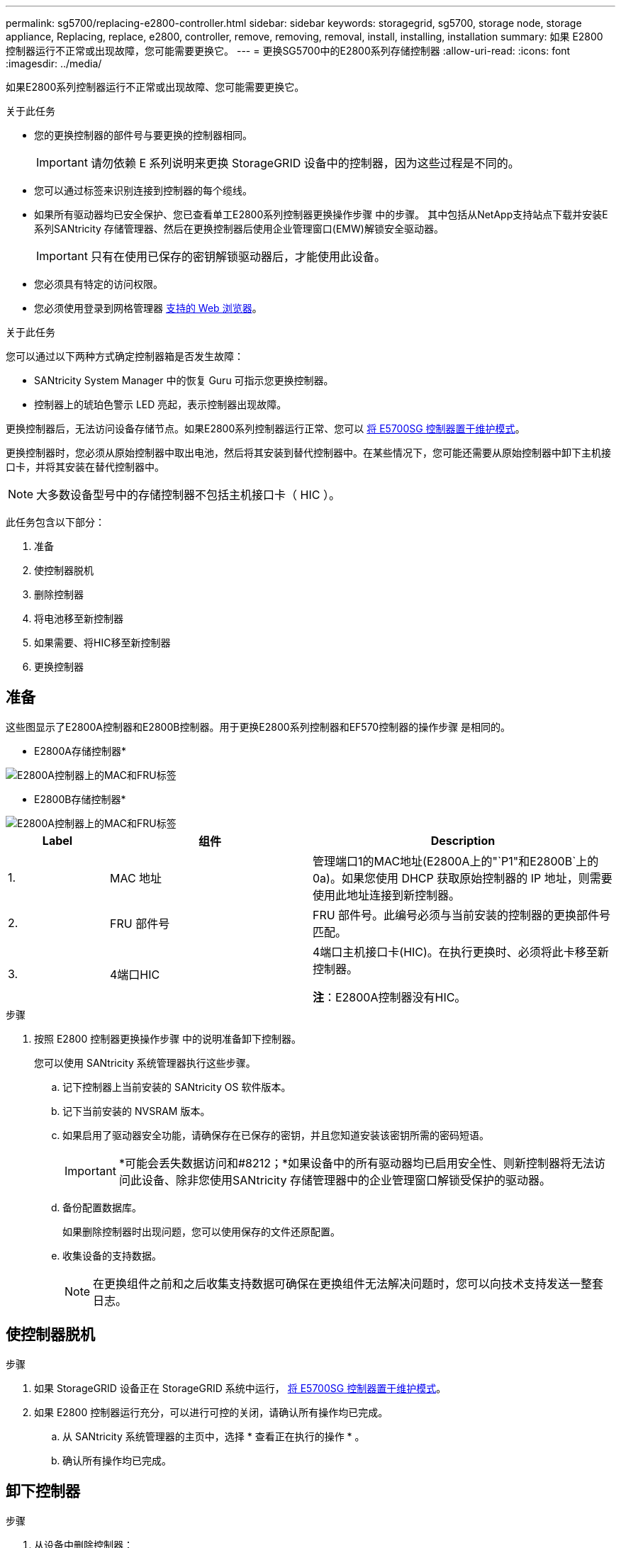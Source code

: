 ---
permalink: sg5700/replacing-e2800-controller.html 
sidebar: sidebar 
keywords: storagegrid, sg5700, storage node, storage appliance, Replacing, replace, e2800, controller, remove, removing, removal, install, installing, installation 
summary: 如果 E2800 控制器运行不正常或出现故障，您可能需要更换它。 
---
= 更换SG5700中的E2800系列存储控制器
:allow-uri-read: 
:icons: font
:imagesdir: ../media/


[role="lead"]
如果E2800系列控制器运行不正常或出现故障、您可能需要更换它。

.关于此任务
* 您的更换控制器的部件号与要更换的控制器相同。
+

IMPORTANT: 请勿依赖 E 系列说明来更换 StorageGRID 设备中的控制器，因为这些过程是不同的。

* 您可以通过标签来识别连接到控制器的每个缆线。
* 如果所有驱动器均已安全保护、您已查看单工E2800系列控制器更换操作步骤 中的步骤。 其中包括从NetApp支持站点下载并安装E系列SANtricity 存储管理器、然后在更换控制器后使用企业管理窗口(EMW)解锁安全驱动器。
+

IMPORTANT: 只有在使用已保存的密钥解锁驱动器后，才能使用此设备。

* 您必须具有特定的访问权限。
* 您必须使用登录到网格管理器 xref:../admin/web-browser-requirements.adoc[支持的 Web 浏览器]。


.关于此任务
您可以通过以下两种方式确定控制器箱是否发生故障：

* SANtricity System Manager 中的恢复 Guru 可指示您更换控制器。
* 控制器上的琥珀色警示 LED 亮起，表示控制器出现故障。


更换控制器后，无法访问设备存储节点。如果E2800系列控制器运行正常、您可以 xref:placing-appliance-into-maintenance-mode.adoc[将 E5700SG 控制器置于维护模式]。

更换控制器时，您必须从原始控制器中取出电池，然后将其安装到替代控制器中。在某些情况下，您可能还需要从原始控制器中卸下主机接口卡，并将其安装在替代控制器中。


NOTE: 大多数设备型号中的存储控制器不包括主机接口卡（ HIC ）。

此任务包含以下部分：

. 准备
. 使控制器脱机
. 删除控制器
. 将电池移至新控制器
. 如果需要、将HIC移至新控制器
. 更换控制器




== 准备

这些图显示了E2800A控制器和E2800B控制器。用于更换E2800系列控制器和EF570控制器的操作步骤 是相同的。

* E2800A存储控制器*

image::../media/e2800_labels_on_controller.gif[E2800A控制器上的MAC和FRU标签]

* E2800B存储控制器*

image::../media/e2800B_labels_on_controller.gif[E2800A控制器上的MAC和FRU标签]

[cols="1a,2a,3a"]
|===
| Label | 组件 | Description 


 a| 
1.
 a| 
MAC 地址
 a| 
管理端口1的MAC地址(E2800A上的"`P1"和E2800B`上的0a)。如果您使用 DHCP 获取原始控制器的 IP 地址，则需要使用此地址连接到新控制器。



 a| 
2.
 a| 
FRU 部件号
 a| 
FRU 部件号。此编号必须与当前安装的控制器的更换部件号匹配。



 a| 
3.
 a| 
4端口HIC
 a| 
4端口主机接口卡(HIC)。在执行更换时、必须将此卡移至新控制器。

*注*：E2800A控制器没有HIC。

|===
.步骤
. 按照 E2800 控制器更换操作步骤 中的说明准备卸下控制器。
+
您可以使用 SANtricity 系统管理器执行这些步骤。

+
.. 记下控制器上当前安装的 SANtricity OS 软件版本。
.. 记下当前安装的 NVSRAM 版本。
.. 如果启用了驱动器安全功能，请确保存在已保存的密钥，并且您知道安装该密钥所需的密码短语。
+

IMPORTANT: *可能会丢失数据访问和#8212；*如果设备中的所有驱动器均已启用安全性、则新控制器将无法访问此设备、除非您使用SANtricity 存储管理器中的企业管理窗口解锁受保护的驱动器。

.. 备份配置数据库。
+
如果删除控制器时出现问题，您可以使用保存的文件还原配置。

.. 收集设备的支持数据。
+

NOTE: 在更换组件之前和之后收集支持数据可确保在更换组件无法解决问题时，您可以向技术支持发送一整套日志。







== 使控制器脱机

.步骤
. 如果 StorageGRID 设备正在 StorageGRID 系统中运行， xref:placing-appliance-into-maintenance-mode.adoc[将 E5700SG 控制器置于维护模式]。
. 如果 E2800 控制器运行充分，可以进行可控的关闭，请确认所有操作均已完成。
+
.. 从 SANtricity 系统管理器的主页中，选择 * 查看正在执行的操作 * 。
.. 确认所有操作均已完成。






== 卸下控制器

.步骤
. 从设备中删除控制器：
+
.. 戴上 ESD 腕带或采取其他防静电预防措施。
.. 为缆线贴上标签，然后断开缆线和 SFP 的连接。
+

IMPORTANT: To prevent degraded performance, do not twist, fold, pinch, or step on the cables.

.. 通过挤压凸轮把手上的闩锁，直到其释放，然后打开右侧的凸轮把手，将控制器从设备中释放。
.. 用两只手和凸轮把手将控制器滑出设备。
+

IMPORTANT: 请始终用双手支撑控制器的重量。

.. 将控制器放在无静电的平面上，可拆卸盖朝上。
.. 向下按按钮并滑动外盖，以卸下外盖。






== 将电池移至新控制器

.步骤
. 从发生故障的控制器中取出电池，然后将其安装到替代控制器中：
+
.. 确认控制器（电池和 DIMM 之间）中的绿色 LED 熄灭。
+
如果此绿色 LED 亮起，则表示控制器仍在使用电池电源。您必须等待此 LED 熄灭，然后才能卸下任何组件。

+
image::../media/e2800_internal_cache_active_led.gif[E2800 上的绿色 LED]

+
[cols="1a,2a"]
|===
| 项目 | Description 


 a| 
1.
 a| 
内部缓存活动 LED



 a| 
2.
 a| 
电池

|===
.. 找到电池的蓝色释放闩锁。
.. 向下推动释放闩锁并将其从控制器中移出，以解锁电池。
+
image::../media/e2800_remove_battery.gif[电池闩锁]

+
[cols="1a,2a"]
|===
| 项目 | Description 


 a| 
1.
 a| 
电池释放闩锁



 a| 
2.
 a| 
电池

|===
.. 抬起电池，将其滑出控制器。
.. 从更换用的控制器上卸下盖板。
.. 调整更换控制器的方向，使电池插槽面向您。
.. 将电池略微向下插入控制器。
+
您必须将电池前部的金属法兰插入控制器底部的插槽中，然后将电池顶部滑入控制器左侧的小对齐销下。

.. 向上移动电池闩锁以固定电池。
+
当闩锁卡入到位时，闩锁的底部会挂到机箱上的金属插槽中。

.. 将控制器翻转，以确认电池安装正确。
+

IMPORTANT: * 可能的硬件损坏 * —电池正面的金属法兰必须完全插入控制器上的插槽（如第一图所示）。如果电池安装不正确（如图 2 所示），则金属法兰可能会接触控制器板，从而导致损坏。

+
*** *正确—电池的金属法兰已完全插入控制器上的插槽：*
+
image::../media/e2800_battery_flange_ok.gif[电池法兰正确]

*** * 不正确 - 电池的金属法兰未插入控制器上的插槽： *
+
image::../media/e2800_battery_flange_not_ok.gif[电池法兰不正确]





. 更换控制器盖板。




== 如果需要、将HIC移至新控制器

.步骤
. 如果故障控制器包含主机接口卡(HIC)、请将HIC从故障控制器移至更换控制器。
+
单独的HIC仅用于E2800B控制器。HIC安装在主控制器板上、并包含两个SPF连接器。

+

NOTE: 此操作步骤 中的插图显示了一个双端口HIC。控制器中的HIC可能具有不同数量的端口。

. 如果控制器没有HIC (E2800A)、请更换控制器盖板。如果控制器确实具有HIC (E2800B)、请继续执行 <<move_the_HIC_to_the_replacement_controller,将HIC从故障控制器移至替代控制器>>。
+
.. 如果配有HIC、请将HIC从故障控制器移至更换控制器。
.. 从HIC中删除所有SFP。
.. 使用1号十字螺丝刀卸下将HIC面板连接到控制器的螺钉。
+
有四个螺钉：一个在顶部，一个在侧面，两个在正面。

+
image::../media/28_dwg_e2800_hic_faceplace_screws_maint-e2800.png[E2800面板螺钉]

.. 卸下 HIC 面板。
.. 使用您的手指或十字螺丝刀松开将 HIC 固定到控制器卡的三个翼形螺钉。
.. 小心地将 HIC 从控制器卡上卸下，方法是将该卡抬起并滑回。
+

CAUTION: 请注意，不要擦除或撞击 HIC 底部或控制器卡顶部的组件。

+
image::../media/28_dwg_e2800_hic_thumbscrews_maint-e2800.png[HIC翼形螺钉E2800A]

+
[cols="1a,2a"]
|===
| Label | Description 


 a| 
1.
 a| 
主机接口卡



 a| 
2.
 a| 
翼形螺钉

|===
.. 将 HIC 放置在无静电表面上。
.. 使用1号十字螺丝刀卸下将空白面板连接到更换用控制器的四个螺钉、然后卸下面板。
.. 将HIC上的三个翼形螺钉与更换用的控制器上的相应孔对齐、并将HIC底部的连接器与控制器卡上的HIC接口连接器对齐。
+
请注意，不要擦除或撞击 HIC 底部或控制器卡顶部的组件。

.. 小心地将 HIC 放低到位，然后轻按 HIC 以固定 HIC 连接器。
+

CAUTION: * 可能的设备损坏 * —请务必小心，不要挤压 HIC 和翼形螺钉之间控制器 LED 的金带连接器。

+
image::../media/28_dwg_e2800_hic_thumbscrews_maint-e2800.gif[E2800A HIC拧紧螺钉]

+
[cols="1a,2a"]
|===
| Label | Description 


 a| 
1.
 a| 
主机接口卡



 a| 
2.
 a| 
翼形螺钉

|===
.. 手动拧紧 HIC 翼形螺钉。
+
请勿使用螺丝刀，否则可能会过度拧紧螺钉。

.. 使用1号十字螺丝刀、使用四个螺钉将从原始控制器上卸下的HIC面板连接到新控制器。
+
image::../media/28_dwg_e2800_hic_faceplace_screws_maint-e2800.png[E2800A面板螺钉]

.. 将所有已删除的SFP重新安装到HIC中。






== 更换控制器

.步骤
. 将替代控制器安装到设备中。
+
.. 将控制器翻转，使可拆卸盖朝下。
.. 在凸轮把手处于打开位置的情况下，将控制器完全滑入设备中。
.. 将凸轮把手移至左侧，将控制器锁定到位。
.. 更换缆线和 SFP 。
.. 等待 E2800 控制器重新启动。验证七段显示屏是否显示状态 `99` 。
.. 确定如何为替代控制器分配 IP 地址。
+

NOTE: 为替代控制器分配 IP 地址的步骤取决于您是否已将管理端口 1 连接到使用 DHCP 服务器的网络，以及所有驱动器是否都安全。

+
如果管理端口 1 连接到使用 DHCP 服务器的网络，则新控制器将从 DHCP 服务器获取其 IP 地址。此值可能与原始控制器的 IP 地址不同。



. 如果设备使用安全驱动器，请按照 E2800 控制器更换操作步骤 中的说明导入驱动器安全密钥。
. 将设备恢复到正常运行模式。在 StorageGRID 设备安装程序中，选择 * 高级 * > * 重新启动控制器 * ，然后选择 * 重新启动至 StorageGRID * 。
+
image::../media/reboot_controller_from_maintenance_mode.png[在维护模式下重新启动控制器]

. 在重新启动期间、监控节点的状态、以确定节点何时重新加入网格。
+
设备将重新启动并重新加入网格。此过程可能需要长达 20 分钟。

. 确认重新启动已完成，并且节点已重新加入网格。在网格管理器中，验证节点页面是否显示设备节点的正常状态（节点名称左侧没有图标），表示没有活动警报且节点已连接到网格。
+
image::../media/node_rejoin_grid_confirmation.png[设备节点已重新加入网格]

. 从 SANtricity 系统管理器中，确认新控制器处于最佳状态，然后收集支持数据。


更换部件后，按照套件随附的 RMA 说明将故障部件退回 NetApp 。请参见 https://mysupport.netapp.com/site/info/rma["部件退回和放大器；更换"^] 第页，了解更多信息。

.相关信息
http://mysupport.netapp.com/info/web/ECMP1658252.html["NetApp E 系列系统文档站点"^]
